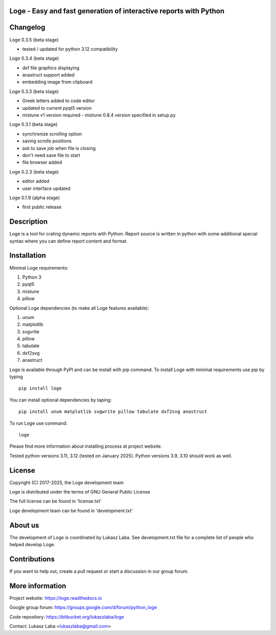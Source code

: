 
Loge - Easy and fast generation of interactive reports with Python
------------------------------------------------------------------


Changelog
---------
Loge 0.3.5 (beta stage)

- tested / updated for python 3.12 compatibility

Loge 0.3.4 (beta stage)

- dxf file graphics displaying
- anastruct support added
- embedding image from clipboard

Loge 0.3.3 (beta stage)

- Greek letters added to code editor
- updated to current pyqt5 version
- mistune v1 version required - mistune 0.8.4 version specified in setup.py

Loge 0.3.1 (beta stage)

- synchronize scrolling option
- saving scrolls positions
- ask to save job when file is closing
- don't need save file to start
- file browser added

Loge 0.2.3 (beta stage)

- editor added

- user interface updated

Loge 0.1.9 (alpha stage)

- first public release

Description
-----------

Loge is a tool for crating dynamic reports with Python. Report source is written in python with some additional special syntax where you can define report content and format.

Installation
------------

Minimal Loge requirements:

1. Python 3
2. pyqt5
3. mistune
4. pillow

Optional Loge dependencies (to make all Loge features available):

1. unum
2. matplotlib
3. svgvrite
4. pillow
5. tabulate
6. dxf2svg
7. anastruct

Loge is available through PyPI and can be install with pip command. To install Loge with minimal requirements use pip by typing ::

    pip install loge

You can install optional dependencies by taping: ::

    pip install unum matplotlib svgwrite pillow tabulate dxf2svg anastruct

To run Loge use command: ::

    loge

Please find more information about installing process at project website.

Tested python versions 3.11, 3.12 (tested on January 2025). Python versions 3.9, 3.10 should work as well.

License
-------

Copyright (C) 2017-2025, the Loge development team

Loge is distributed under the terms of GNU General Public License

The full license can be found in 'license.txt'

Loge development team can be found in 'development.txt'

About us
--------

The development of Loge is coordinated by Lukasz Laba. See development.txt file for a complete list of people who helped develop Loge.

Contributions
-------------

If you want to help out, create a pull request or start a discussion in our group forum.

More information
----------------

Project website: https://loge.readthedocs.io

Google group forum: https://groups.google.com/d/forum/python_loge

Code repository: https://bitbucket.org/lukaszlaba/loge

Contact: Lukasz Laba <lukaszlaba@gmail.com>